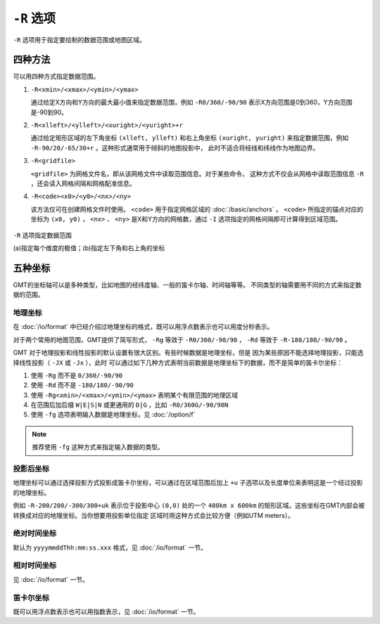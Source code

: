``-R`` 选项
===========

``-R`` 选项用于指定要绘制的数据范围或地图区域。

四种方法
--------

可以用四种方式指定数据范围。

#. ``-R<xmin>/<xmax>/<ymin>/<ymax>``

   通过给定X方向和Y方向的最大最小值来指定数据范围，例如 ``-R0/360/-90/90``
   表示X方向范围是0到360，Y方向范围是-90到90。

#. ``-R<xlleft>/<ylleft>/<xuright>/<yuright>+r``

   通过给定矩形区域的左下角坐标 ``(xlleft, ylleft)`` 和右上角坐标 ``(xuright, yuright)``
   来指定数据范围，例如 ``-R-90/20/-65/30+r`` 。这种形式通常用于倾斜的地图投影中，
   此时不适合将经线和纬线作为地图边界。

#. ``-R<gridfile>``

   ``<gridfile>`` 为网格文件名，即从该网格文件中读取范围信息。对于某些命令，
   这种方式不仅会从网格中读取范围信息 ``-R`` ，还会读入网格间隔和网格配准信息。

#. ``-R<code><x0>/<y0>/<nx>/<ny>``

   该方法仅可在创建网格文件时使用。 ``<code>`` 用于指定网格区域的 :doc:`/basic/anchors` 。
   ``<code>`` 所指定的锚点对应的坐标为 ``(x0, y0)`` ， ``<nx>`` 、 ``<ny>``
   是X和Y方向的网格数，通过 ``-I`` 选项指定的网格间隔即可计算得到区域范围。

.. figure:: /images/GMT_-R.*
   :width: 100%
   :align: center

   ``-R`` 选项指定数据范围

   (a)指定每个维度的极值；(b)指定左下角和右上角的坐标

五种坐标
--------

GMT的坐标轴可以是多种类型，比如地图的经纬度轴、一般的笛卡尔轴、时间轴等等。
不同类型的轴需要用不同的方式来指定数据的范围。

地理坐标
~~~~~~~~

在 :doc:`/io/format` 中已经介绍过地理坐标的格式，既可以用浮点数表示也可以用度分秒表示。

对于两个常用的地图范围，GMT提供了简写形式， ``-Rg`` 等效于 ``-R0/360/-90/90`` ，
``-Rd`` 等效于 ``-R-180/180/-90/90`` 。

GMT 对于地理投影和线性投影的默认设置有很大区别。有些时候数据是地理坐标，但是
因为某些原因不能选择地理投影，只能选择线性投影（ ``-JX`` 或 ``-Jx`` ），此时
可以通过如下几种方式表明当前数据是地理坐标下的数据，而不是简单的笛卡尔坐标：

#. 使用 ``-Rg`` 而不是 ``0/360/-90/90``
#. 使用 ``-Rd`` 而不是 ``-180/180/-90/90``
#. 使用 ``-Rg<xmin>/<xmax>/<ymin>/<ymax>`` 表明某个有限范围的地理区域
#. 在范围后加后缀 ``W|E|S|N`` 或更通用的 ``D|G`` ，比如 ``-R0/360G/-90/90N``
#. 使用 ``-fg`` 选项表明输入数据是地理坐标，见 :doc:`/option/f`

.. note::

   推荐使用 ``-fg`` 这种方式来指定输入数据的类型。

投影后坐标
~~~~~~~~~~

地理坐标可以通过选择投影方式投影成笛卡尔坐标，可以通过在区域范围后加上 ``+u``
子选项以及长度单位来表明这是一个经过投影的地理坐标。

例如 ``-R-200/200/-300/300+uk`` 表示位于投影中心 ``(0,0)`` 处的一个 ``400km x 600km``
的矩形区域。这些坐标在GMT内部会被转换成对应的地理坐标。当你想要用投影单位指定
区域时用这种方式会比较方便（例如UTM meters）。

绝对时间坐标
~~~~~~~~~~~~

默认为 ``yyyymmddThh:mm:ss.xxx`` 格式，见 :doc:`/io/format` 一节。

相对时间坐标
~~~~~~~~~~~~

见 :doc:`/io/format` 一节。

笛卡尔坐标
~~~~~~~~~~

既可以用浮点数表示也可以用指数表示，见 :doc:`/io/format` 一节。

.. source: http://gmt.soest.hawaii.edu/doc/latest/GMT_Docs.html#data-domain-or-map-region-the-r-option
